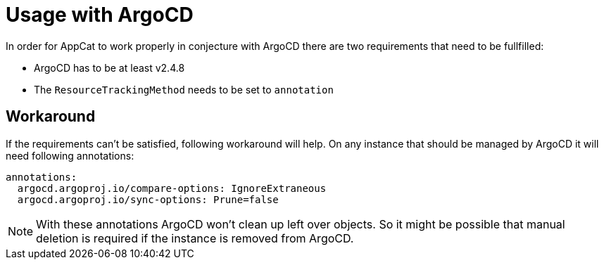 = Usage with ArgoCD

In order for AppCat to work properly in conjecture with ArgoCD there are two requirements that need to be fullfilled:

* ArgoCD has to be at least v2.4.8
* The `ResourceTrackingMethod` needs to be set to `annotation`

== Workaround

If the requirements can't be satisfied, following workaround will help.
On any instance that should be managed by ArgoCD it will need following annotations:

[source,yaml]
----
annotations:
  argocd.argoproj.io/compare-options: IgnoreExtraneous
  argocd.argoproj.io/sync-options: Prune=false
----

NOTE: With these annotations ArgoCD won't clean up left over objects.
So it might be possible that manual deletion is required if the instance is removed from ArgoCD.
